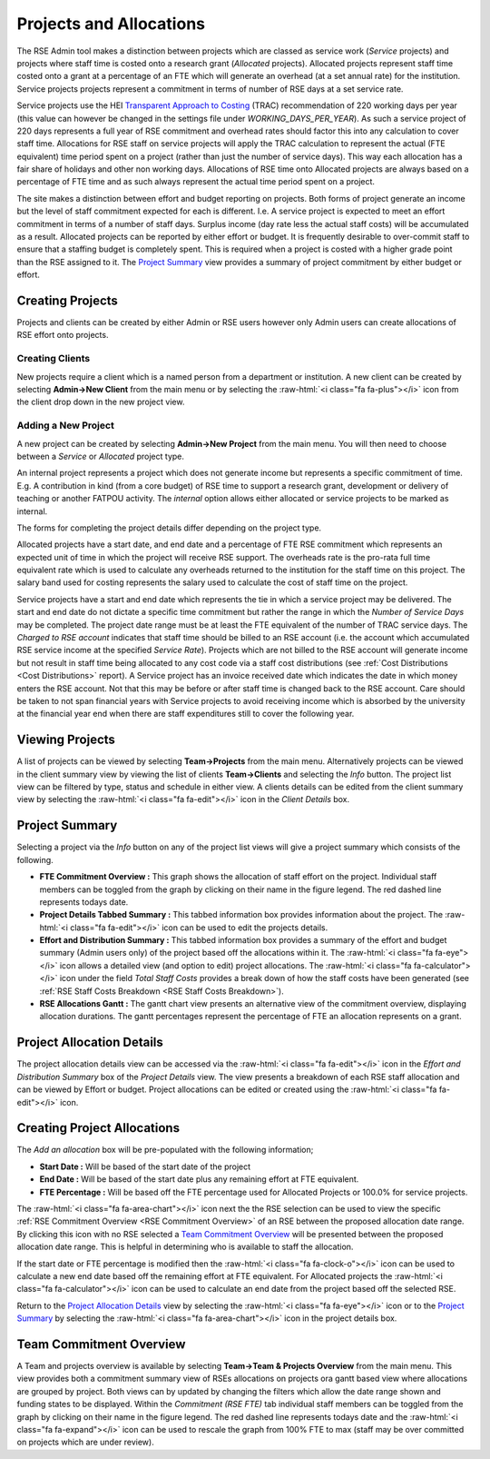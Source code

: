 Projects and Allocations
========================

The RSE Admin tool makes a distinction between projects which are classed as service work (*Service* projects) and projects where staff time is costed onto a research grant (*Allocated* projects). Allocated projects represent staff time costed onto a grant at a percentage of an FTE which will generate an overhead (at a set annual rate) for the institution. Service projects projects represent a commitment in terms of number of RSE days at a set service rate. 

Service projects use the HEI `Transparent Approach to Costing <https://www.trac.ac.uk/about/>`_ (TRAC) recommendation of 220 working days per year (this value can however be changed in the settings file under *WORKING_DAYS_PER_YEAR*). As such a service project of 220 days represents a full year of RSE commitment and overhead rates should factor this into any calculation to cover staff time. Allocations for RSE staff on service projects will apply the TRAC calculation to represent the actual (FTE equivalent) time period spent on a project (rather than just the number of service days). This way each allocation has a fair share of holidays and other non working days. Allocations of RSE time onto Allocated projects are always based on a percentage of FTE time and as such always represent the actual time period spent on a project.

The site makes a distinction between effort and budget reporting on projects. Both forms of project generate an income but the level of staff commitment expected for each is different. I.e. A service project is expected to meet an effort commitment in terms of a number of staff days. Surplus income (day rate less the actual staff costs) will be accumulated as a result. Allocated projects can be reported by either effort or budget. It is frequently desirable to over-commit staff to ensure that a staffing budget is completely spent. This is required when a project is costed with a higher grade point than the RSE assigned to it. The `Project Summary`_ view provides a summary of project commitment by either budget or effort.



Creating Projects
-----------------

Projects and clients can be created by either Admin or RSE users however only Admin users can create allocations of RSE effort onto projects.

Creating Clients
~~~~~~~~~~~~~~~~

New projects require a client which is a named person from a department or institution. A new client can be created by selecting **Admin->New Client** from the main menu or by selecting the :raw-html:`<i class="fa fa-plus"></i>` icon from the client drop down in the new project view.

Adding a New Project
~~~~~~~~~~~~~~~~~~~~

A new project can be created by selecting **Admin->New Project** from the main menu. You will then need to choose between a *Service* or *Allocated* project type. 

An internal project represents a project which does not generate income but represents a specific commitment of time. E.g. A contribution in kind (from a core budget) of RSE time to support a research grant, development or delivery of teaching or another FATPOU activity. The *internal* option allows either allocated or service projects to be marked as internal.

The forms for completing the project details differ depending on the project type.

Allocated projects have a start date, and end date and a percentage of FTE RSE commitment which represents an expected unit of time in which the project will receive RSE support. The overheads rate is the pro-rata full time equivalent rate which is used to calculate any overheads returned to the institution for the staff time on this project. The salary band used for costing represents the salary used to calculate the cost of staff time on the project. 

Service projects have a start and end date which represents the tie in which a service project may be delivered. The start and end date do not dictate a specific time commitment but rather the range in which the *Number of Service Days* may be completed. The project date range must be at least the FTE equivalent of the number of TRAC service days. The *Charged to RSE account* indicates that staff time should be billed to an RSE account (i.e. the account which accumulated RSE service income at the specified *Service Rate*). Projects which are not billed to the RSE account will generate income but not result in staff time being allocated to any cost code via a staff cost distributions (see :ref:`Cost Distributions <Cost Distributions>` report). A Service project has an invoice received date which indicates the date in which money enters the RSE account. Not that this may be before or after staff time is changed back to the RSE account. Care should be taken to not span financial years with Service projects to avoid receiving income which is absorbed by the university at the financial year end when there are staff expenditures still to cover the following year.


Viewing Projects
----------------

A list of projects can be viewed by selecting **Team->Projects** from the main menu. Alternatively projects can be viewed in the client summary view by viewing the list of clients **Team->Clients** and selecting the *Info* button. The project list view can be filtered by type, status and schedule in either view. A clients details can be edited from the client summary view by selecting the :raw-html:`<i class="fa fa-edit"></i>` icon in the *Client Details* box.


Project Summary
---------------

Selecting a project via the *Info* button on any of the project list views will give a project summary which consists of the following.

- **FTE Commitment Overview :** This graph shows the allocation of staff effort on the project. Individual staff members can be toggled from the graph by clicking on their name in the figure legend.  The red dashed line represents todays date.
- **Project Details Tabbed Summary :** This tabbed information box provides information about the project. The :raw-html:`<i class="fa fa-edit"></i>` icon can be used to edit the projects details.
- **Effort and Distribution Summary :** This tabbed information box provides a summary of the effort and budget summary (Admin users only) of the project based off the allocations within it. The :raw-html:`<i class="fa fa-eye"></i>` icon allows a detailed view (and option to edit) project allocations. The :raw-html:`<i class="fa fa-calculator"></i>` icon under the field *Total Staff Costs* provides a break down of how the staff costs have been generated (see :ref:`RSE Staff Costs Breakdown <RSE Staff Costs Breakdown>`).
- **RSE Allocations Gantt :** The gantt chart view presents an alternative view of the commitment overview, displaying allocation durations. The gantt percentages represent the percentage of FTE an allocation represents on a grant.

Project Allocation Details
--------------------------

The project allocation details view can be accessed via the :raw-html:`<i class="fa fa-edit"></i>` icon in the *Effort and Distribution Summary* box of the *Project Details* view. The view presents a breakdown of each RSE staff allocation and can be viewed by Effort or budget. Project allocations can be edited or created using the :raw-html:`<i class="fa fa-edit"></i>` icon.

Creating Project Allocations
----------------------------

The *Add an allocation* box will be pre-populated with the following information;

- **Start Date :** Will be based of the start date of the project
- **End Date :** Will be based of the start date plus any remaining effort at FTE equivalent.
- **FTE Percentage :** Will be based off the FTE percentage used for Allocated Projects or 100.0% for service projects.

The :raw-html:`<i class="fa fa-area-chart"></i>` icon next the the RSE selection can be used to view the specific :ref:`RSE Commitment Overview <RSE Commitment Overview>` of an RSE between the proposed allocation date range. By clicking this icon with no RSE selected a `Team Commitment Overview`_ will be presented between the proposed allocation date range. This is helpful in determining who is available to staff the allocation.

If the start date or FTE percentage is modified then the :raw-html:`<i class="fa fa-clock-o"></i>` icon can be used to calculate a new end date based off the remaining effort at FTE equivalent. For Allocated projects the :raw-html:`<i class="fa fa-calculator"></i>` icon can be used to calculate an end date from the project based off the selected RSE.

Return to the `Project Allocation Details`_ view by selecting the  :raw-html:`<i class="fa fa-eye"></i>` icon or to the `Project Summary`_ by selecting the :raw-html:`<i class="fa fa-area-chart"></i>` icon in the project details box.


Team Commitment Overview
------------------------

A Team and projects overview is available by selecting **Team->Team & Projects Overview** from the main menu. This view provides both a commitment summary view of RSEs allocations on projects ora gantt based view where allocations are grouped by project. Both views can by updated by changing the filters which allow the date range shown and funding states to be displayed. Within the *Commitment (RSE FTE)* tab individual staff members can be toggled from the graph by clicking on their name in the figure legend. The red dashed line represents todays date and the :raw-html:`<i class="fa fa-expand"></i>` icon can be used to rescale the graph from 100% FTE to max (staff may be over committed on projects which are under review).
